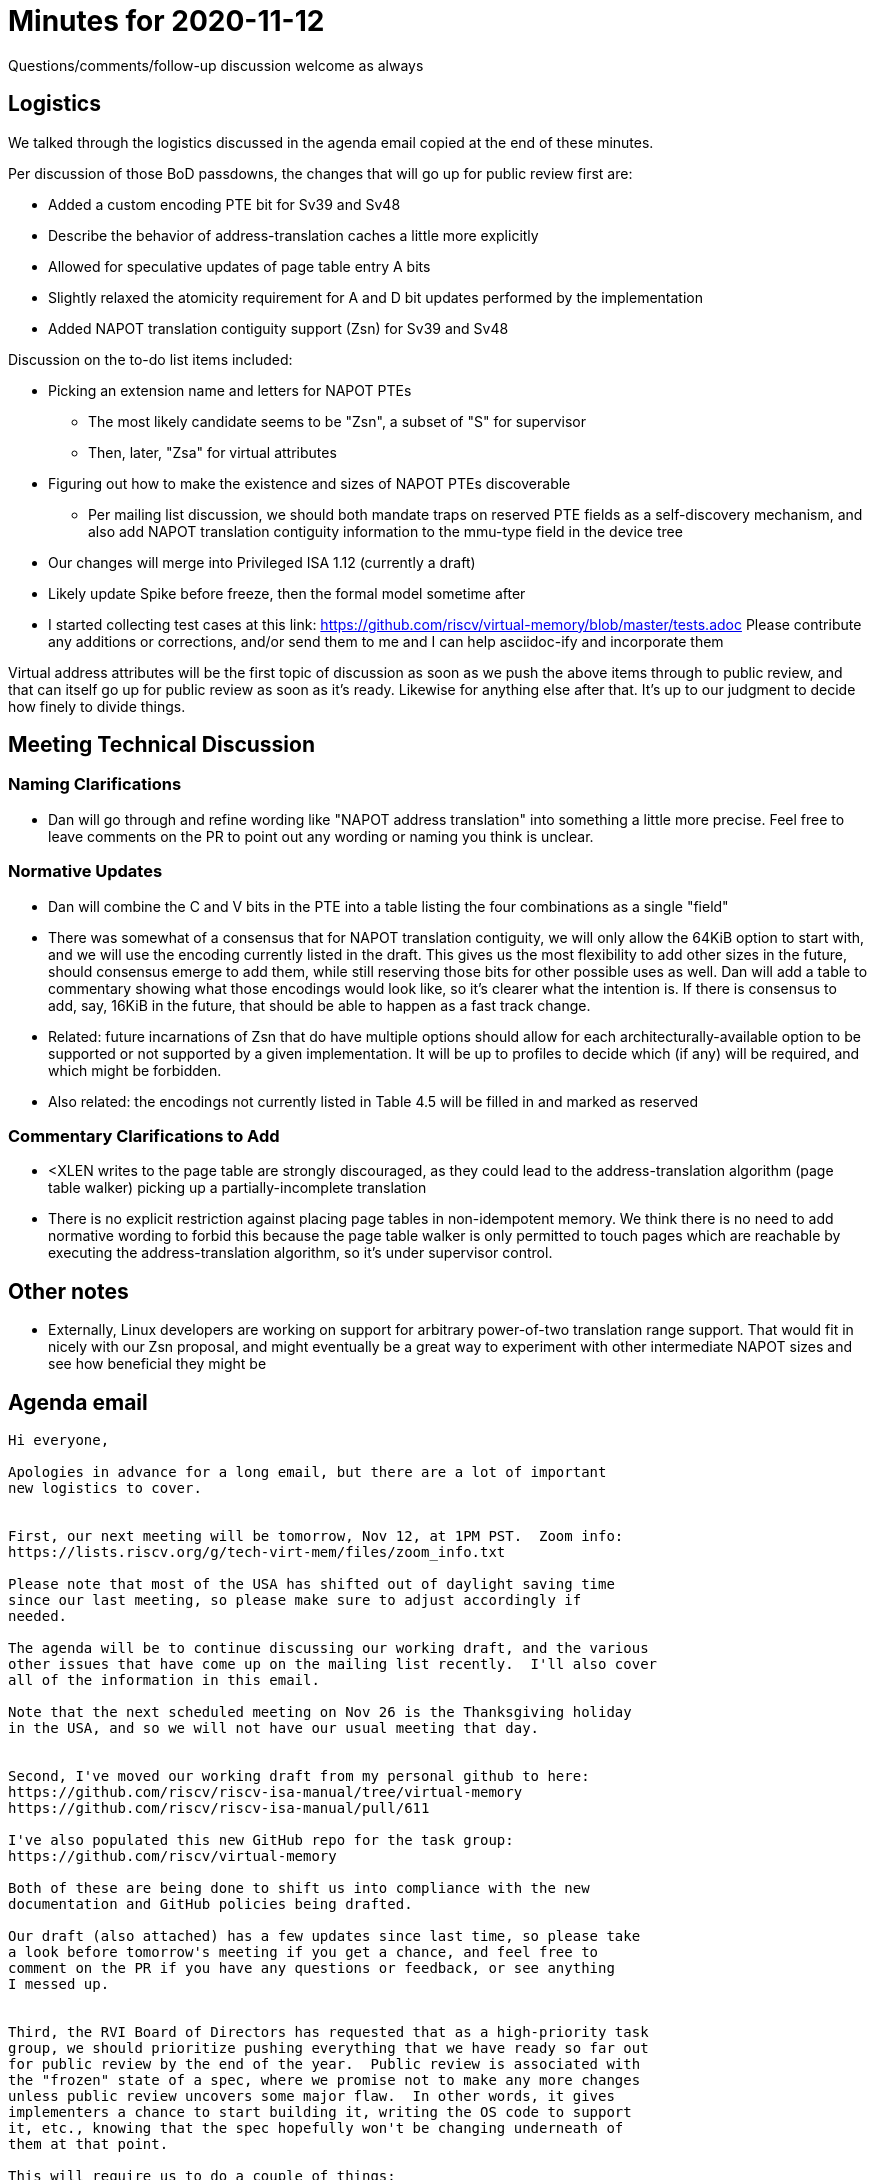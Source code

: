 = Minutes for 2020-11-12

Questions/comments/follow-up discussion welcome as always

== Logistics

We talked through the logistics discussed in the agenda email copied at the end
of these minutes.

Per discussion of those BoD passdowns, the changes that will go up for public
review first are:

* Added a custom encoding PTE bit for Sv39 and Sv48
* Describe the behavior of address-translation caches a little more explicitly
* Allowed for speculative updates of page table entry A bits
* Slightly relaxed the atomicity requirement for A and D bit updates
  performed by the implementation
* Added NAPOT translation contiguity support (Zsn) for Sv39 and Sv48

Discussion on the to-do list items included:

* Picking an extension name and letters for NAPOT PTEs
** The most likely candidate seems to be "Zsn", a subset of "S" for supervisor
** Then, later, "Zsa" for virtual attributes
* Figuring out how to make the existence and sizes of NAPOT PTEs
  discoverable
** Per mailing list discussion, we should both mandate traps on reserved PTE
   fields as a self-discovery mechanism, and also add NAPOT translation
   contiguity information to the mmu-type field in the device tree
* Our changes will merge into Privileged ISA 1.12 (currently a draft)
* Likely update Spike before freeze, then the formal model sometime after
* I started collecting test cases at this link:
  https://github.com/riscv/virtual-memory/blob/master/tests.adoc
  Please contribute any additions or corrections, and/or send them to me
  and I can help asciidoc-ify and incorporate them

Virtual address attributes will be the first topic of discussion as soon
as we push the above items through to public review, and that can itself
go up for public review as soon as it's ready.  Likewise for anything else
after that.  It's up to our judgment to decide how finely to divide things.

== Meeting Technical Discussion

=== Naming Clarifications

* Dan will go through and refine wording like "NAPOT address translation" into
  something a little more precise.  Feel free to leave comments on the PR
  to point out any wording or naming you think is unclear.

=== Normative Updates

* Dan will combine the C and V bits in the PTE into a table listing the four
  combinations as a single "field"
* There was somewhat of a consensus that for NAPOT translation contiguity,
  we will only allow the 64KiB option to start with, and we will use the
  encoding currently listed in the draft.  This gives us the most flexibility
  to add other sizes in the future, should consensus emerge to add them, while
  still reserving those bits for other possible uses as well.  Dan will add a
  table to commentary showing what those encodings would look like, so it's
  clearer what the intention is.  If there is consensus to add, say, 16KiB in
  the future, that should be able to happen as a fast track change.
* Related: future incarnations of Zsn that do have multiple options should
  allow for each architecturally-available option to be supported or not
  supported by a given implementation.  It will be up to profiles to decide
  which (if any) will be required, and which might be forbidden.
* Also related: the encodings not currently listed in Table 4.5 will be filled
  in and marked as reserved

=== Commentary Clarifications to Add

* <XLEN writes to the page table are strongly discouraged, as they could
  lead to the address-translation algorithm (page table walker) picking up a
  partially-incomplete translation
* There is no explicit restriction against placing page tables in
  non-idempotent memory.  We think there is no need to add normative wording
  to forbid this because the page table walker is only permitted to touch
  pages which are reachable by executing the address-translation algorithm, so
  it's under supervisor control.

== Other notes

* Externally, Linux developers are working on support for arbitrary
  power-of-two translation range support.  That would fit in nicely with our
  Zsn proposal, and might eventually be a great way to experiment with other
  intermediate NAPOT sizes and see how beneficial they might be

== Agenda email

....
Hi everyone,

Apologies in advance for a long email, but there are a lot of important
new logistics to cover.


First, our next meeting will be tomorrow, Nov 12, at 1PM PST.  Zoom info:
https://lists.riscv.org/g/tech-virt-mem/files/zoom_info.txt

Please note that most of the USA has shifted out of daylight saving time
since our last meeting, so please make sure to adjust accordingly if
needed.

The agenda will be to continue discussing our working draft, and the various
other issues that have come up on the mailing list recently.  I'll also cover
all of the information in this email.

Note that the next scheduled meeting on Nov 26 is the Thanksgiving holiday
in the USA, and so we will not have our usual meeting that day.


Second, I've moved our working draft from my personal github to here:
https://github.com/riscv/riscv-isa-manual/tree/virtual-memory
https://github.com/riscv/riscv-isa-manual/pull/611

I've also populated this new GitHub repo for the task group:
https://github.com/riscv/virtual-memory

Both of these are being done to shift us into compliance with the new
documentation and GitHub policies being drafted.

Our draft (also attached) has a few updates since last time, so please take
a look before tomorrow's meeting if you get a chance, and feel free to
comment on the PR if you have any questions or feedback, or see anything
I messed up.


Third, the RVI Board of Directors has requested that as a high-priority task
group, we should prioritize pushing everything that we have ready so far out
for public review by the end of the year.  Public review is associated with
the "frozen" state of a spec, where we promise not to make any more changes
unless public review uncovers some major flaw.  In other words, it gives
implementers a chance to start building it, writing the OS code to support
it, etc., knowing that the spec hopefully won't be changing underneath of
them at that point.

This will require us to do a couple of things:

1) Pick which features make the cut for this round of review.  Given the
timeline, I'd say the list is essentially what's currently in our working
draft, not including virtual attributes, since we won't really have time
to discuss that properly before the end of the year (I'm guessing).

Any features that don't make the cut this time can still go out for review
as soon as they're ready next year.  This is not a hard cliff for getting
features developed; just a desire to make forward progress on the features
that are closer to being ready.

2) Finish the list of items associated with "frozen" in the "Done" policy:
https://docs.google.com/spreadsheets/d/1UL6F6ahNwFO69fecLJtnpZatx_PkS-Gdcvb8DdWhWUk
This includes:

* Picking an extension name and letters for NAPOT PTEs
* Figuring out how to make the existence and sizes of NAPOT PTEs
  discoverable
* Decide to stick with draft Priv ISA 1.12, or bump the revision number
* Come up with a set of test cases
  * Possibly informally, since I don't know that the compliance TG
    currently support test cases requiring concurrency, but Allen
    can correct me if I'm wrong :)
* Update the formal model and/or Spike (at least one)
* Anything else I'm missing?

Beyond "frozen", there are more tasks to be completed before ratification.
Most notably, we'd need at least one and preferably more than one
HW + SW proof of concept (running on Si, FPGA, QEMU, etc.), to convince
ourselves and others that the idea is indeed fully viable.  We don't
have to worry about that now.


So that's our roadmap for the next couple of months.  Feel free to
respond with any questions.  Talk to you all tomorrow.

Dan
....

